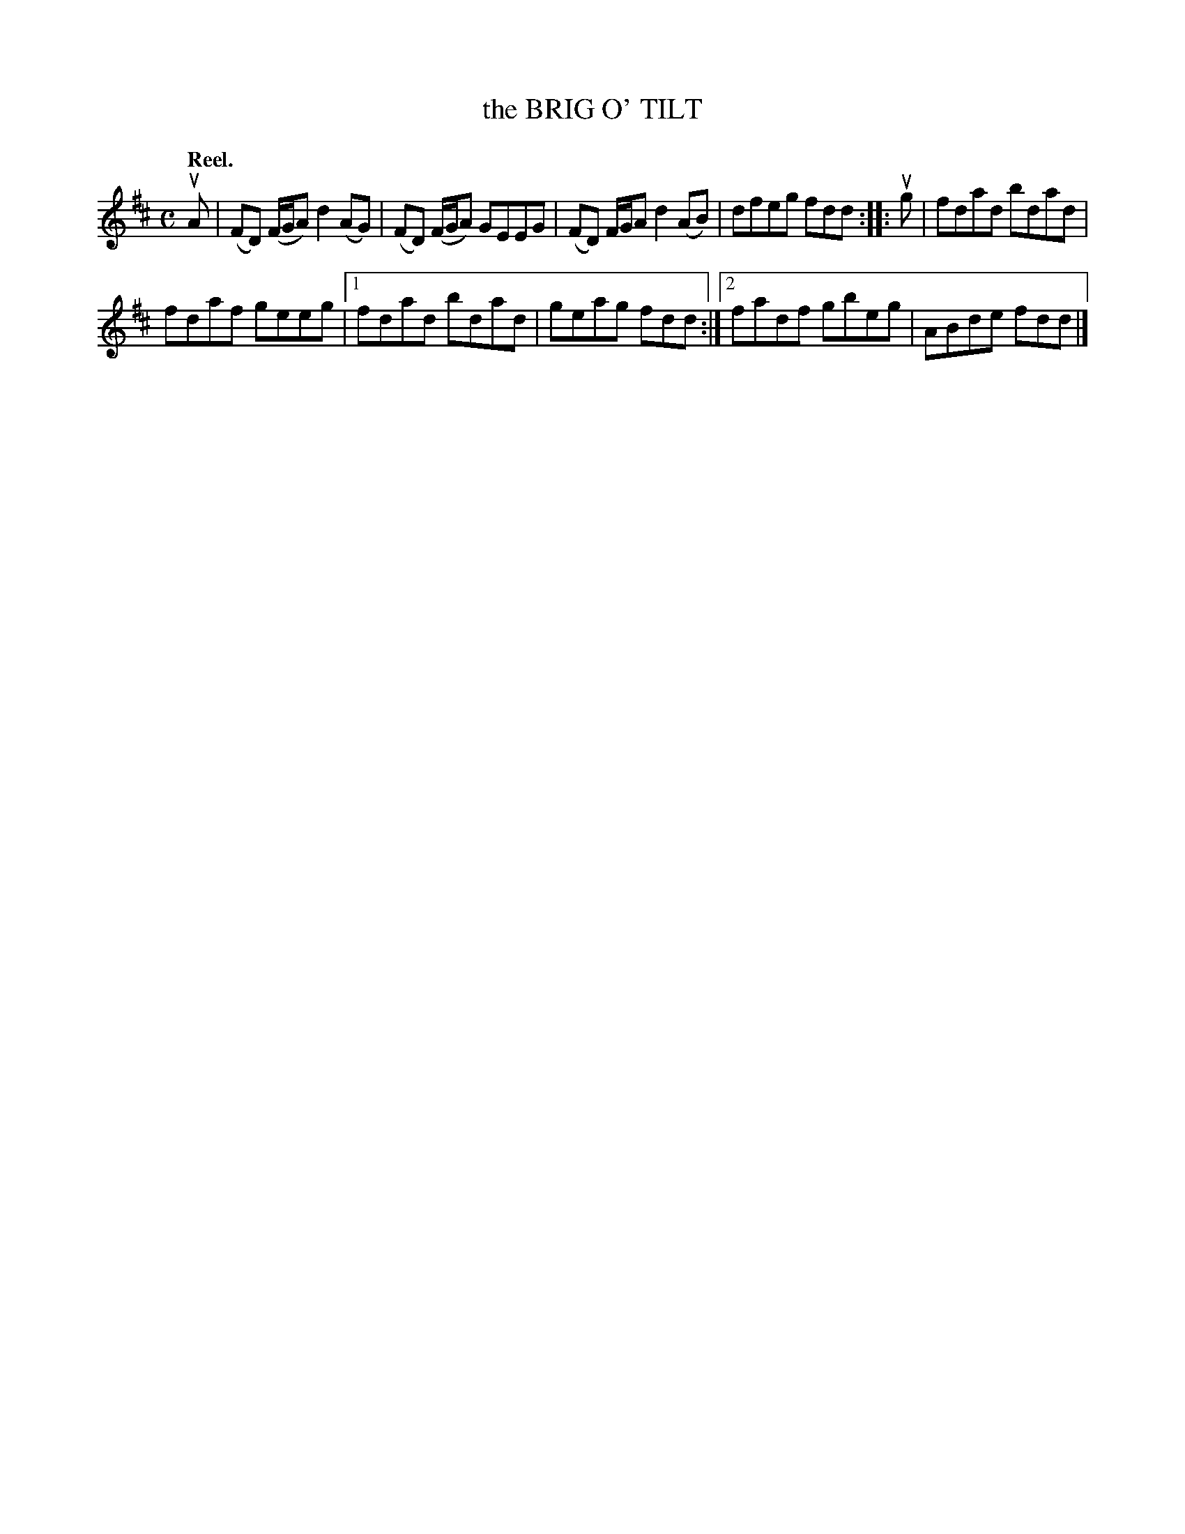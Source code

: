X: 2154
T: the BRIG O' TILT
Q: "Reel."
R: Reel.
%R: reel
B: James Kerr "Merry Melodies" v.2 p.18 #154
Z: 2016 John Chambers <jc:trillian.mit.edu>
M: C
L: 1/8
K: D
uA |\
(FD) (F/G/A) d2(AG) | (FD) (F/G/A) GEEG |\
(FD) F/G/A d2(AB) | dfeg fdd ::\
ug |\
fdad bdad |
fdaf geeg |\
[1 fdad bdad | geag fdd :|\
[2 fadf gbeg | ABde fdd |]
